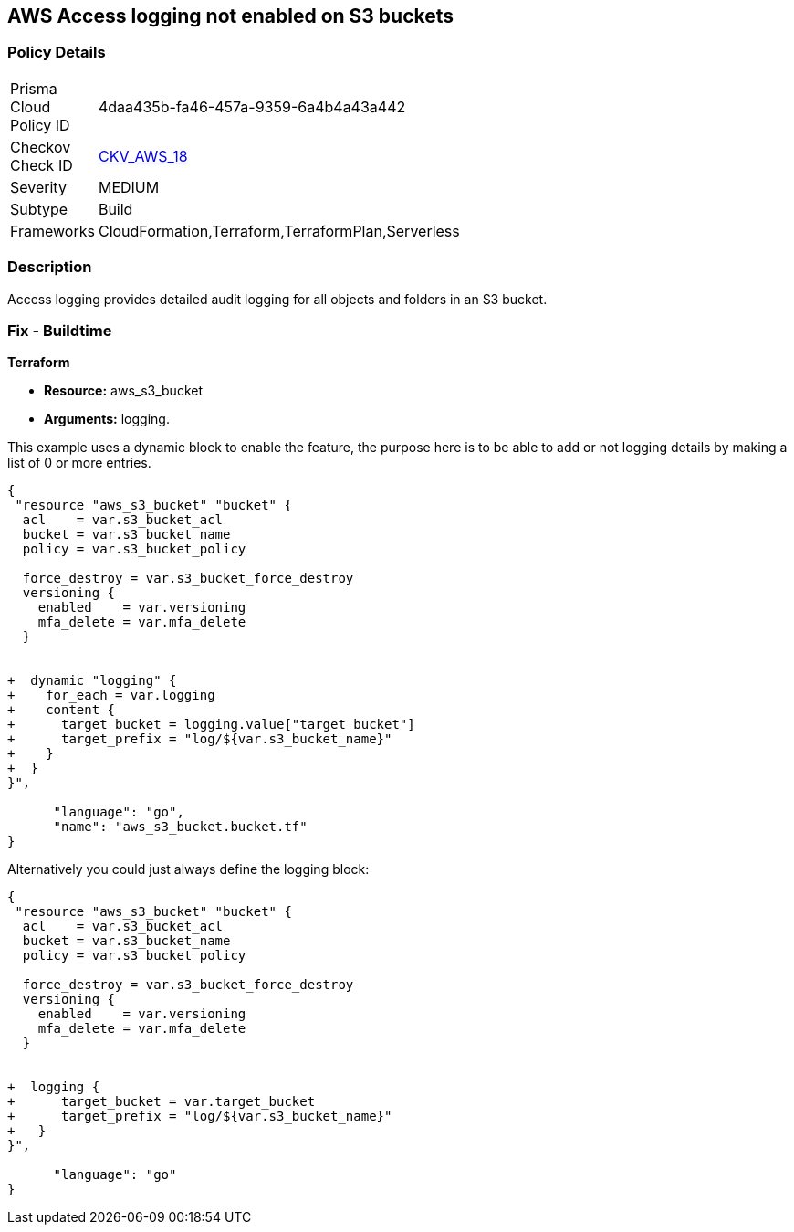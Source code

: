 == AWS Access logging not enabled on S3 buckets


=== Policy Details 

[width=45%]
[cols="1,1"]
|=== 
|Prisma Cloud Policy ID 
| 4daa435b-fa46-457a-9359-6a4b4a43a442

|Checkov Check ID 
| https://github.com/bridgecrewio/checkov/tree/master/checkov/cloudformation/checks/resource/aws/S3AccessLogs.py[CKV_AWS_18]

|Severity
|MEDIUM

|Subtype
|Build
//, Run

|Frameworks
|CloudFormation,Terraform,TerraformPlan,Serverless

|=== 



=== Description 


Access logging provides detailed audit logging for all objects and folders in an S3 bucket.

////
=== Fix - Runtime


* AWS Console* 


To change the policy using the AWS Console, follow these steps:

. Lo gin to the AWS Management Console at https://console.aws.amazon.com/.

. Open the https://console.aws.amazon.com/s3/[Amazon S3 console].

. Navigate to the _Bucket name list_.

. To enable server access logging for a bucket, select the name of the bucket.

. Click * Properties*.

. Click * Server access logging*.

. Click * Enable Logging*.
+
[NOTE]
====
* For the target, select the name of the bucket that you want to receive the log record objects.  * The target bucket must be in the same * Region* as the source bucket and must not have a default retention period configuration.
====

. Click * Save*.


* CLI Command* 


The example below sets the logging policy for MyBucket.
The AWS user _bob@example.com_ will have full control over the log files, no one else has any access.


[source,python]
----
{
 "### First, grant S3 permission with put-bucket-acl:
aws s3api put-bucket-acl --bucket MyBucket --grant-write URI=http://acs.amazonaws.com/groups/s3/LogDelivery --grant-read-acp URI=http://acs.amazonaws.com/groups/s3/LogDelivery
    
### Then apply the logging policy:
aws s3api put-bucket-logging --bucket MyBucket --bucket-logging-status file://logging.json

### logging.json is a JSON document in the current folder that contains the logging policy:
{
  "LoggingEnabled": {
    "TargetBucket": "MyBucket",
    "TargetPrefix": "MyBucketLogs/",
    "TargetGrants": [
      {
        "Grantee": {
          "Type": "AmazonCustomerByEmail",
          "EmailAddress": "bob@example.com"
        },

        "Permission": "FULL_CONTROL"
      }

    ]

  }

}
",
      "language": "python",
      "name": "S3 logging"
}
----
////

=== Fix - Buildtime


*Terraform* 


* *Resource:* aws_s3_bucket
* *Arguments:* logging.

This example uses a dynamic block to enable the feature, the purpose here is to be able to add or not logging details by making a list of 0 or more entries.


[source,go]
----
{
 "resource "aws_s3_bucket" "bucket" {
  acl    = var.s3_bucket_acl
  bucket = var.s3_bucket_name
  policy = var.s3_bucket_policy

  force_destroy = var.s3_bucket_force_destroy
  versioning {
    enabled    = var.versioning
    mfa_delete = var.mfa_delete
  }


+  dynamic "logging" {
+    for_each = var.logging
+    content {
+      target_bucket = logging.value["target_bucket"]
+      target_prefix = "log/${var.s3_bucket_name}"
+    }
+  }
}",

      "language": "go",
      "name": "aws_s3_bucket.bucket.tf"
}
----
Alternatively you could just always define the logging block:


[source,go]
----
{
 "resource "aws_s3_bucket" "bucket" {
  acl    = var.s3_bucket_acl
  bucket = var.s3_bucket_name
  policy = var.s3_bucket_policy

  force_destroy = var.s3_bucket_force_destroy
  versioning {
    enabled    = var.versioning
    mfa_delete = var.mfa_delete
  }


+  logging {
+      target_bucket = var.target_bucket
+      target_prefix = "log/${var.s3_bucket_name}"
+   }
}",

      "language": "go"
}
----
